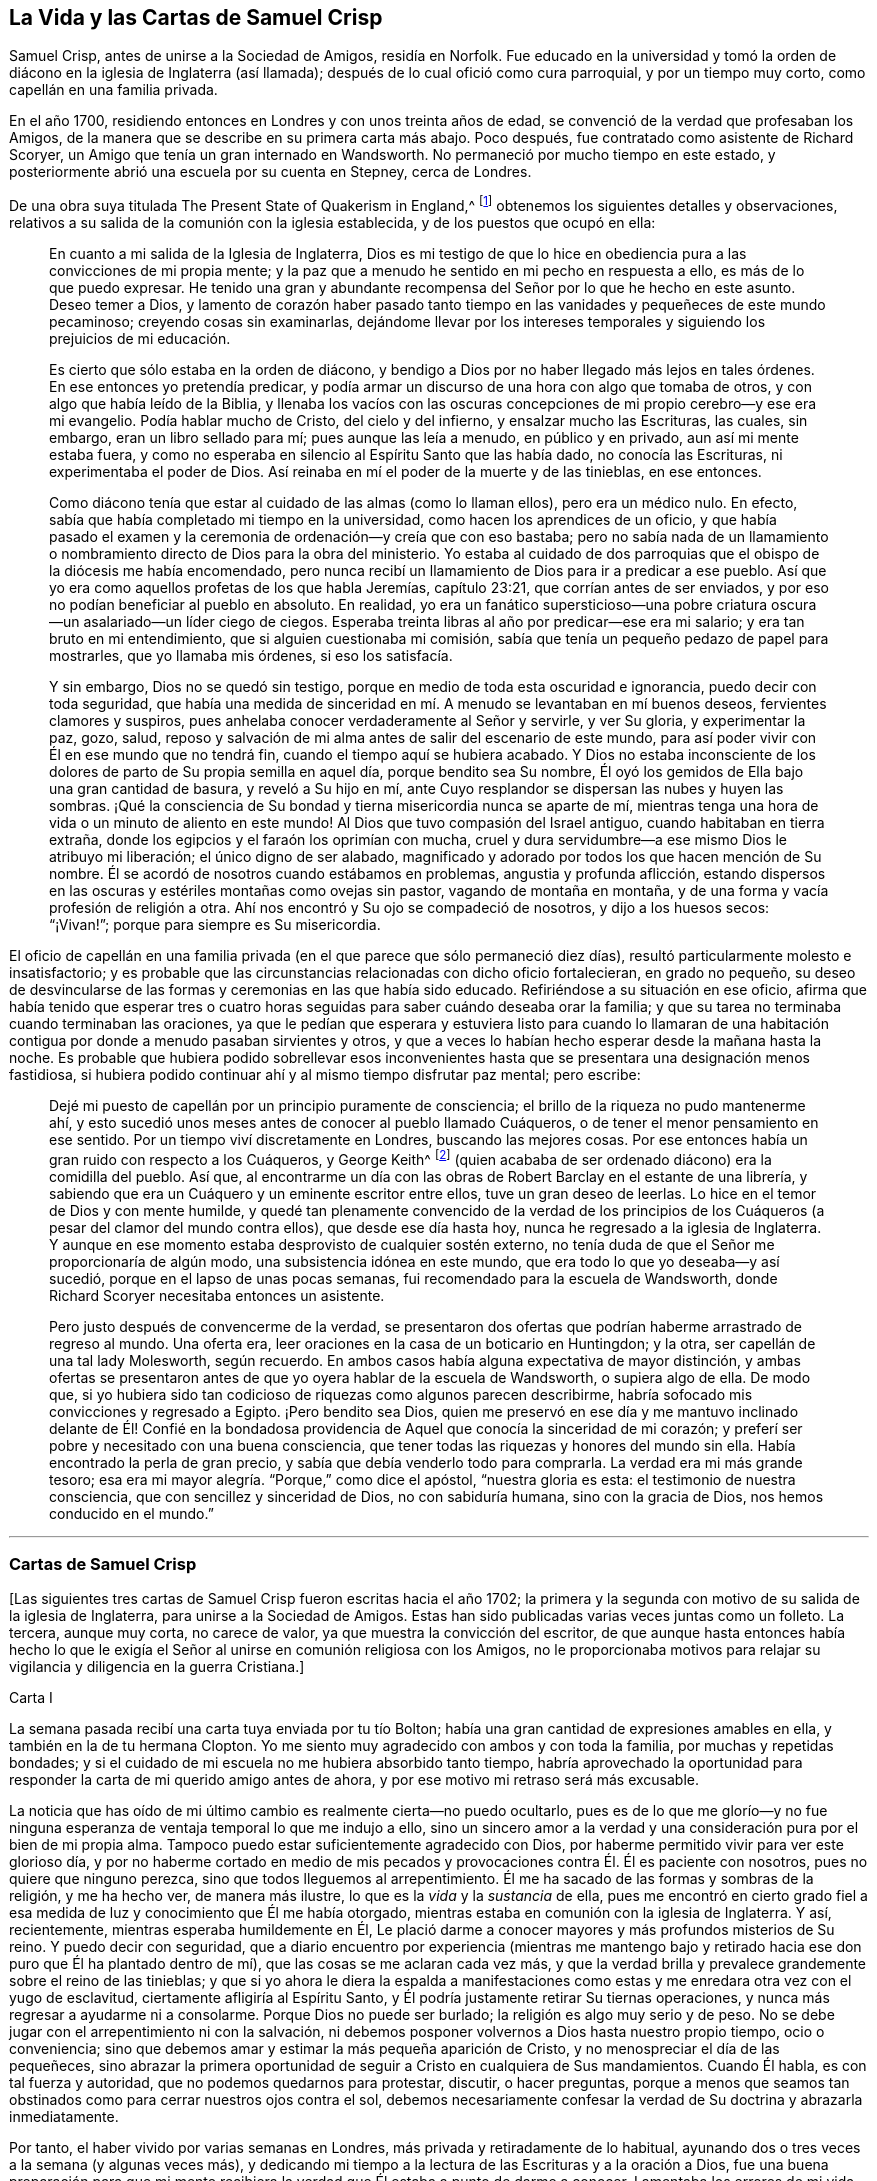 == La Vida y las Cartas de Samuel Crisp

Samuel Crisp, antes de unirse a la Sociedad de Amigos, residía en Norfolk.
Fue educado en la universidad y tomó la orden de
diácono en la iglesia de Inglaterra (así llamada);
después de lo cual ofició como cura parroquial, y por un tiempo muy corto,
como capellán en una familia privada.

En el año 1700, residiendo entonces en Londres y con unos treinta años de edad,
se convenció de la verdad que profesaban los Amigos,
de la manera que se describe en su primera carta más abajo.
Poco después, fue contratado como asistente de Richard Scoryer,
un Amigo que tenía un gran internado en Wandsworth.
No permaneció por mucho tiempo en este estado,
y posteriormente abrió una escuela por su cuenta en Stepney, cerca de Londres.

De una obra suya titulada [.book-title]#The Present State of Quakerism in England#,^
footnote:[El Estado Actual del Cuaquerismo en Inglaterra.]
obtenemos los siguientes detalles y observaciones,
relativos a su salida de la comunión con la iglesia establecida,
y de los puestos que ocupó en ella:

[quote]
____
En cuanto a mi salida de la Iglesia de Inglaterra,
Dios es mi testigo de que lo hice en obediencia pura
a las convicciones de mi propia mente;
y la paz que a menudo he sentido en mi pecho en respuesta a ello,
es más de lo que puedo expresar.
He tenido una gran y abundante recompensa del Señor por lo que he hecho en este asunto.
Deseo temer a Dios,
y lamento de corazón haber pasado tanto tiempo en
las vanidades y pequeñeces de este mundo pecaminoso;
creyendo cosas sin examinarlas,
dejándome llevar por los intereses temporales y siguiendo
los prejuicios de mi educación.

Es cierto que sólo estaba en la orden de diácono,
y bendigo a Dios por no haber llegado más lejos en tales órdenes.
En ese entonces yo pretendía predicar,
y podía armar un discurso de una hora con algo que tomaba de otros,
y con algo que había leído de la Biblia,
y llenaba los vacíos con las oscuras concepciones
de mi propio cerebro--y ese era mi evangelio.
Podía hablar mucho de Cristo, del cielo y del infierno, y ensalzar mucho las Escrituras,
las cuales, sin embargo, eran un libro sellado para mí; pues aunque las leía a menudo,
en público y en privado, aun así mi mente estaba fuera,
y como no esperaba en silencio al Espíritu Santo que las había dado,
no conocía las Escrituras, ni experimentaba el poder de Dios.
Así reinaba en mí el poder de la muerte y de las tinieblas, en ese entonces.

Como diácono tenía que estar al cuidado de las almas (como lo llaman ellos),
pero era un médico nulo.
En efecto, sabía que había completado mi tiempo en la universidad,
como hacen los aprendices de un oficio,
y que había pasado el examen y la ceremonia de ordenación--y creía que con eso bastaba;
pero no sabía nada de un llamamiento o nombramiento
directo de Dios para la obra del ministerio.
Yo estaba al cuidado de dos parroquias que el obispo de la diócesis me había encomendado,
pero nunca recibí un llamamiento de Dios para ir a predicar a ese pueblo.
Así que yo era como aquellos profetas de los que habla Jeremías, capítulo 23:21,
que corrían antes de ser enviados, y por eso no podían beneficiar al pueblo en absoluto.
En realidad,
yo era un fanático supersticioso--una pobre criatura
oscura--un asalariado--un líder ciego de ciegos.
Esperaba treinta libras al año por predicar--ese era mi salario;
y era tan bruto en mi entendimiento, que si alguien cuestionaba mi comisión,
sabía que tenía un pequeño pedazo de papel para mostrarles, que yo llamaba mis órdenes,
si eso los satisfacía.

Y sin embargo, Dios no se quedó sin testigo,
porque en medio de toda esta oscuridad e ignorancia, puedo decir con toda seguridad,
que había una medida de sinceridad en mí. A menudo se levantaban en mí buenos deseos,
fervientes clamores y suspiros, pues anhelaba conocer verdaderamente al Señor y servirle,
y ver Su gloria, y experimentar la paz, gozo, salud,
reposo y salvación de mi alma antes de salir del escenario de este mundo,
para así poder vivir con Él en ese mundo que no tendrá fin,
cuando el tiempo aquí se hubiera acabado.
Y Dios no estaba inconsciente de los dolores de parto de Su propia semilla en aquel día,
porque bendito sea Su nombre,
Él oyó los gemidos de Ella bajo una gran cantidad de basura, y reveló a Su hijo en mí,
ante Cuyo resplandor se dispersan las nubes y huyen las sombras.
¡Qué la consciencia de Su bondad y tierna misericordia nunca se aparte de mí,
mientras tenga una hora de vida o un minuto de aliento en este mundo!
Al Dios que tuvo compasión del Israel antiguo, cuando habitaban en tierra extraña,
donde los egipcios y el faraón los oprimían con mucha,
cruel y dura servidumbre--a ese mismo Dios le atribuyo mi liberación;
el único digno de ser alabado,
magnificado y adorado por todos los que hacen mención de Su nombre.
Él se acordó de nosotros cuando estábamos en problemas, angustia y profunda aflicción,
estando dispersos en las oscuras y estériles montañas como ovejas sin pastor,
vagando de montaña en montaña, y de una forma y vacía profesión de religión a otra.
Ahí nos encontró y Su ojo se compadeció de nosotros, y dijo a los huesos secos:
"`¡Vivan!`"; porque para siempre es Su misericordia.
____

El oficio de capellán en una familia privada (en
el que parece que sólo permaneció diez días),
resultó particularmente molesto e insatisfactorio;
y es probable que las circunstancias relacionadas con dicho oficio fortalecieran,
en grado no pequeño,
su deseo de desvincularse de las formas y ceremonias en las que había sido educado.
Refiriéndose a su situación en ese oficio,
afirma que había tenido que esperar tres o cuatro horas
seguidas para saber cuándo deseaba orar la familia;
y que su tarea no terminaba cuando terminaban las oraciones,
ya que le pedían que esperara y estuviera listo para cuando lo llamaran
de una habitación contigua por donde a menudo pasaban sirvientes y otros,
y que a veces lo habían hecho esperar desde la mañana hasta la noche.
Es probable que hubiera podido sobrellevar esos inconvenientes
hasta que se presentara una designación menos fastidiosa,
si hubiera podido continuar ahí y al mismo tiempo disfrutar paz mental; pero escribe:

[quote]
____
Dejé mi puesto de capellán por un principio puramente de consciencia;
el brillo de la riqueza no pudo mantenerme ahí,
y esto sucedió unos meses antes de conocer al pueblo llamado Cuáqueros,
o de tener el menor pensamiento en ese sentido.
Por un tiempo viví discretamente en Londres, buscando las mejores cosas.
Por ese entonces había un gran ruido con respecto a los Cuáqueros, y George Keith^
footnote:[George Keith era un destacado miembro escocés
de la primitiva Sociedad de Amigos,
que habló y escribió mucho en defensa de los principios y doctrinas de los Cuáqueros,
e incluso sufrió el encarcelamiento por su testimonio de la verdad.
Desgraciadamente, más adelante,
debido a un espíritu inquieto y ambicioso que aspiraba a la preeminencia
en la Sociedad (George Fox había muerto en 1690),
Keith acabó por oponerse abiertamente, primero a individuos específicos, y finalmente,
a toda la Sociedad de Amigos.
Después de intentar primero, establecer su propia sociedad religiosa independiente,
al final se unió a la iglesia de Inglaterra,
fue ordenado sacerdote por el obispo de Londres,
y terminó sus días como perseguidor de la misma sociedad religiosa que antes había defendido.]
(quien acababa de ser ordenado diácono) era la comidilla del pueblo.
Así que,
al encontrarme un día con las obras de Robert Barclay en el estante de una librería,
y sabiendo que era un Cuáquero y un eminente escritor entre ellos,
tuve un gran deseo de leerlas.
Lo hice en el temor de Dios y con mente humilde,
y quedé tan plenamente convencido de la verdad de los principios
de los Cuáqueros (a pesar del clamor del mundo contra ellos),
que desde ese día hasta hoy, nunca he regresado a la iglesia de Inglaterra.
Y aunque en ese momento estaba desprovisto de cualquier sostén externo,
no tenía duda de que el Señor me proporcionaría de algún modo,
una subsistencia idónea en este mundo, que era todo lo que yo deseaba--y así sucedió,
porque en el lapso de unas pocas semanas, fui recomendado para la escuela de Wandsworth,
donde Richard Scoryer necesitaba entonces un asistente.

Pero justo después de convencerme de la verdad,
se presentaron dos ofertas que podrían haberme arrastrado de regreso al mundo.
Una oferta era, leer oraciones en la casa de un boticario en Huntingdon; y la otra,
ser capellán de una tal lady Molesworth, según recuerdo.
En ambos casos había alguna expectativa de mayor distinción,
y ambas ofertas se presentaron antes de que yo oyera hablar de la escuela de Wandsworth,
o supiera algo de ella.
De modo que,
si yo hubiera sido tan codicioso de riquezas como algunos parecen describirme,
habría sofocado mis convicciones y regresado a Egipto.
¡Pero bendito sea Dios,
quien me preservó en ese día y me mantuvo inclinado delante de Él! Confié en
la bondadosa providencia de Aquel que conocía la sinceridad de mi corazón;
y preferí ser pobre y necesitado con una buena consciencia,
que tener todas las riquezas y honores del mundo sin ella.
Había encontrado la perla de gran precio, y sabía que debía venderlo todo para comprarla.
La verdad era mi más grande tesoro;
esa era mi mayor alegría. "`Porque,`" como dice el apóstol, "`nuestra gloria es esta:
el testimonio de nuestra consciencia, que con sencillez y sinceridad de Dios,
no con sabiduría humana, sino con la gracia de Dios, nos hemos conducido en el mundo.`"
____

[.asterism]
'''

[.centered]
=== Cartas de Samuel Crisp

+++[+++Las siguientes tres cartas de Samuel Crisp fueron escritas hacia el año 1702;
la primera y la segunda con motivo de su salida de la iglesia de Inglaterra,
para unirse a la Sociedad de Amigos.
Estas han sido publicadas varias veces juntas como un folleto.
La tercera, aunque muy corta, no carece de valor,
ya que muestra la convicción del escritor,
de que aunque hasta entonces había hecho lo que le exigía
el Señor al unirse en comunión religiosa con los Amigos,
no le proporcionaba motivos para relajar su vigilancia y diligencia en la guerra Cristiana.]

[.embedded-content-document.letter]
--

[.letter-heading]
Carta I

La semana pasada recibí una carta tuya enviada por tu tío Bolton;
había una gran cantidad de expresiones amables en ella,
y también en la de tu hermana Clopton.
Yo me siento muy agradecido con ambos y con toda la familia,
por muchas y repetidas bondades;
y si el cuidado de mi escuela no me hubiera absorbido tanto tiempo,
habría aprovechado la oportunidad para responder
la carta de mi querido amigo antes de ahora,
y por ese motivo mi retraso será más excusable.

La noticia que has oído de mi último cambio es realmente cierta--no puedo ocultarlo,
pues es de lo que me glorío--y no fue ninguna esperanza
de ventaja temporal lo que me indujo a ello,
sino un sincero amor a la verdad y una consideración pura por el bien de mi propia alma.
Tampoco puedo estar suficientemente agradecido con Dios,
por haberme permitido vivir para ver este glorioso día,
y por no haberme cortado en medio de mis pecados
y provocaciones contra Él. Él es paciente con nosotros,
pues no quiere que ninguno perezca, sino que todos lleguemos al arrepentimiento.
Él me ha sacado de las formas y sombras de la religión, y me ha hecho ver,
de manera más ilustre, lo que es la _vida_ y la _sustancia_ de ella,
pues me encontró en cierto grado fiel a esa medida
de luz y conocimiento que Él me había otorgado,
mientras estaba en comunión con la iglesia de Inglaterra.
Y así, recientemente, mientras esperaba humildemente en Él,
Le plació darme a conocer mayores y más profundos misterios de Su reino.
Y puedo decir con seguridad,
que a diario encuentro por experiencia (mientras me mantengo bajo
y retirado hacia ese don puro que Él ha plantado dentro de mí),
que las cosas se me aclaran cada vez más,
y que la verdad brilla y prevalece grandemente sobre el reino de las tinieblas;
y que si yo ahora le diera la espalda a manifestaciones
como estas y me enredara otra vez con el yugo de esclavitud,
ciertamente afligiría al Espíritu Santo,
y Él podría justamente retirar Su tiernas operaciones,
y nunca más regresar a ayudarme ni a consolarme.
Porque Dios no puede ser burlado; la religión es algo muy serio y de peso.
No se debe jugar con el arrepentimiento ni con la salvación,
ni debemos posponer volvernos a Dios hasta nuestro propio tiempo, ocio o conveniencia;
sino que debemos amar y estimar la más pequeña aparición de Cristo,
y no menospreciar el día de las pequeñeces,
sino abrazar la primera oportunidad de seguir a Cristo en cualquiera de Sus mandamientos.
Cuando Él habla, es con tal fuerza y autoridad, que no podemos quedarnos para protestar,
discutir, o hacer preguntas,
porque a menos que seamos tan obstinados como para cerrar nuestros ojos contra el sol,
debemos necesariamente confesar la verdad de Su doctrina y abrazarla inmediatamente.

Por tanto, el haber vivido por varias semanas en Londres,
más privada y retiradamente de lo habitual,
ayunando dos o tres veces a la semana (y algunas veces más),
y dedicando mi tiempo a la lectura de las Escrituras y a la oración a Dios,
fue una buena preparación para que mi mente recibiera
la verdad que Él estaba a punto de darme a conocer.
Lamentaba los errores de mi vida pasada,
y deseaba alcanzar un más excelente grado de santidad
que el que había encontrado en la iglesia de Inglaterra.
En ese retiro religioso, Dios vio las respiraciones de mi alma,
cuán sincero era y cuán rendido estaba a Él cuando
estaba sólo. Yo necesitaba que Él me hiciera libre,
y que le hablara paz y consuelo a mi alma que estaba
afligida y cansada por la carga de mi pecado.
Porque aunque yo me había conformado estrictamente
a las órdenes y ceremonias de la iglesia de Inglaterra,
y me había guardado de caer en pecados grandes o
escandalosos (el temor del Todopoderoso me preservaba),
no tenía ese reposo y satisfacción en mí mismo que tanto deseaba y anhelaba.
Descubrí, tras examinar mi estado y mi condición ante Dios,
que las cosas no estaban bien conmigo.

Yo sabía que tener una conducta sobria y convincente
ante los ojos del mundo era un logro fácil.
Un buen temperamento natural, más la ventaja de una amplia educación,
dotarán a un hombre rápidamente de las habilidades para eso,
de modo que puede llegar a ser considerado santo y muy espiritual,
cuando tal vez todavía esté en cadenas de oscuridad,
en hiel de amargura y en la atadura misma de la iniquidad.
Si ese tipo de justicia hubiera servido, quizás,
yo mismo habría podido quedar tan bien de ese modo como cualquier otro; ¡pero ay!,
rápidamente vi el vacío y la insatisfacción de esas cosas.
En realidad, es una cubierta que no nos protegerá, ni nos esconderá,
de la ira del Todopoderoso cuando venga a juzgarnos.
No es el temperamento natural de un hombre, ni su educación,
lo que lo hace un buen Cristiano; esa no es la justicia que el evangelio requiere,
ni es la "`verdad en lo íntimo`"^
footnote:[Salmo 51:6]
que Dios exige.
El corazón y los afectos deben ser limpiados y purificados
antes de que podamos ser aceptables para Dios;
por lo tanto,
para mí era muerte pensar en descansar en una apariencia formal de santidad,
en la que vi (para mi tristeza) que una gran cantidad de personas se habían envuelto,
y que estaban durmiendo segura y tranquilamente, soñando con la felicidad del paraíso,
como si el cielo ya fuera de ellos y no necesitaran preocuparse más por
la religión. No podía albergar una opinión tan peligrosa como esta,
porque entonces sería tentado a descansar en el camino,
mientras todavía viajaba hacia la Tierra Prometida.

Mientras viví en comunión con la iglesia nacional,
creo que hice un pequeño progreso en la vida santa,
y que mediante la ayuda de Dios debilité a algunos de mis enemigos espirituales.
Le doy gracias a Dios, y en verdad puedo decir, que mientras usé las oraciones de ellos,
lo hice con celo y sinceridad, en Su temor y pavor; pero aun así,
no cesaba de suplicarle fervientemente en privado que me mostrara algo más excelente,
que yo pudiera obtener una victoria completa sobre todos mis deseos y pasiones,
y pudiera perfeccionar la justicia delante de Él. Porque yo veía que una
gran cantidad de pecados y debilidades me acompañaban diariamente,
y aunque con frecuencia hacía propósitos de abandonar esos pecados,
las tentaciones eran demasiado fuertes para mí;
de modo que a menudo tenía razones para quejarme
con el apóstol en la amargura de mi alma:
"`¡Miserable de mí! ¿Quién me librará de este cuerpo de muerte?`"^
footnote:[Romanos 7:24]
¿Quién me hará libre y me dará fuerza para triunfar sobre el pecado, el mundo y el diablo?
--¿para complacer a mi Dios en todo, y para que no haya el menor pensamiento,
palabra o movimiento, gesto o acción,
sino lo que es exactamente conforme a Su santísima voluntad,
como si Lo viera de pie delante de mí,
y como si fuera a ser juzgado por Él en el próximo
minuto por el pensamiento de mi corazón? ¡Oh,
divina vida! ¡Oh,
seráfica alma! ¡Ojalá yo pudiera permanecer siempre aquí! Porque aquí no hay reprensiones,
ni dolor, ni arrepentimiento;
pues a la derecha de Dios hay perfecta paz y un río inefable de gozo.
¡Ojalá pudiéramos imitar la vida de Jesús,
y ser completamente preparados para toda buena palabra y obra!
Esta era la frecuente respiración de mi alma a Dios cuando estaba en el campo,
pero más especialmente,
después de haber dejado mi nuevo cargo de capellán
y tomado un alojamiento privado en Londres.
En ese retiro (espero poder decirlo sin jactancia), fui muy devoto y religioso,
y encontré en él gran consuelo y refrigerio del Señor,
quien me dejó ver la belleza de la santidad.
En efecto, la dulzura que se levanta de una vida humillada y llevada a la muerte,
en ese momento fue muy placentera a mi paladar,
y me regocijé en ella más que en todos los deleites y placeres del mundo.

Y entonces,
le plació a Dios mostrarme que si yo en verdad quería vivir
una vida tan estricta y santa como la que adorna el evangelio,
debía dejar la comunión con la iglesia de Inglaterra;
pero yo no sabía aún qué camino coger,
ni a cuál cuerpo de hombres debía unirme que fueran
más ortodoxos y más fieles en sus vidas.
En cuanto a los llamados Cuáqueros,
yo era tan ajeno a ellos que nunca había leído ni uno de sus libros,
ni recuerdo haber conversado con ningún hombre de esa sociedad en toda mi vida.
Creo que había uno en Foxly mientras yo era cura parroquial, pero nunca vi al hombre,
aunque fui varias veces a su casa con el propósito de hablar
con él y sacarlo de su locura y salvaje fanatismo,
como yo entonces ignorantemente pensaba que era.
En cuanto a las creencias y prácticas de los Cuáqueros,
yo sabía que en todas partes se hablaba contra ellas;
porque aquel que quería parecer más inteligente e ingenioso que el resto,
los escogía como objeto de sus bromas y burlas profanas.
De esta manera se divierten los hombres y entretienen a su compañía,
porque un Cuáquero no es sino otro nombre para '`tonto o loco,`' y escasamente
se menciona alguna vez sino con menosprecio y desdén. En cuanto a la burla,
confieso que nunca fui muy amigo de ella; sin embargo, pensaba,
que si todo lo que se les imputaba a los Cuáqueros era cierto,
eran de las peores personas que alguna vez habían aparecido en el mundo,
y me preguntaba cómo podían llamarse a sí mismos cristianos,
pues me habían dicho que ellos negaban los artículos fundamentales de la fe santa,
por la que yo siempre había tenido la más alta veneración y estima.
Y además, yo siempre había vivido a una gran distancia de ese pueblo,
y era muy celoso en la adoración de la iglesia de Inglaterra,
y en toda ocasión hablaba muy honorablemente de ella, e incluso,
estaba contento de sufrir unas pocas inconveniencias por ese motivo.

Un día,
mientras vivía en Londres en la forma retirada y privada de la que acabo de hablar,
caminando muy humildemente ante los ojos de Dios,
y teniendo la oportunidad de reflexionar sobre mi vida pasada,
tuve la oportunidad de entrar en un librería,
y casualmente le eché un vistazo a las obras de Robert Barclay.
Como había oído en el campo que él era un hombre de gran importancia entre los Cuáqueros,
tuve la intención de ver cuáles eran sus principios, y qué defensa podían hacer de ellos;
porque yo realmente pensaba, que este pueblo no podía ser tan tonto y ridículo,
ni sostener opiniones tan horribles, como el autor de [.book-title]#The Snake#`"^
footnote:[Este libro,
"`The Snake in the Grass`" (La Serpiente en la Hierba)
fue publicado anónimamente en el año 1696.
El autor fue empleado por algunos miembros del clero,
para hacer que los Amigos y sus principios fueran odiosos para el mundo.
Sus tergiversaciones fueron refutadas y sus astutos artificios puestos de manifiesto,
por Joseph Wyeth y George Whitehead en un libro titulado [.book-title]#A Switch for the Snake.#
(Un Golpe para la Serpiente)]
y algunos otros nos querían hacer creer.
Me llevé a Barclay conmigo a casa, y lo leí por completo en una semana,
excepto un pequeño tratado al final, que omití al considerarlo muy filosófico.

No obstante,
pronto leí lo suficiente como para convencerme de
mi propia ceguera e ignorancia en las cosas de Dios.
Pues al leerlo, descubrí que una luz irrumpía en mi mente,
y me refrescaba y consolaba poderosamente en aquel estado pobre,
bajo y humilde en el que estaba entonces; porque yo, en verdad estaba entonces,
y había estado durante un tiempo considerable, muy hambriento y sediento de justicia,
y por tanto, recibí la verdad con toda solicitud.
Fue como un bálsamo para mi alma,
y como lluvias para la tierra sedienta y reseca por el calor
y la sequía. Este autor expone las cosas tal claramente,
y las prueba con tal ingenio y destreza de conocimiento,
y me abrió las Escrituras con tal claridad, que sin pararme a criticar, disputar,
levantar argumentos u objeciones,
o consultar con '`sangre y carne,`' me rendí en seguida a Dios;
y llorando de gozo porque había encontrado un tesoro tan grande,
le agradecí muchas veces con lágrimas en los ojos
por tan bondadosa visitación de Su amor,
y que se hubiera complacido misericordiosamente a
mirar hacia mí cuando mi alma clamaba por Él. Y así,
aunque antes había tenido grandes dudas y aflicción
de mente al no saber qué camino tomar,
ahora encontraba que el sol irrumpía tan poderosamente sobre mí,
que las nubes estaban siendo dispersadas.
Ahora estaba completamente convencido en mi propia mente,
del camino que debía seguir y a qué pueblo me debía unir.

Así que dejé inmediatamente la comunión con la iglesia de Inglaterra,
y fui a la reunión en Gracechurch-street.
Después de leer a Barclay, leí algunos otros libros de ese tipo,
entre los cuales estaba una excelente pieza, aunque en un pequeño volumen,
llamada [.book-title]#No Cross, No Crown#.^
footnote:["`No Cruz, No Corona,`" por William Penn].
Continué leyendo
y frecuentando reuniones por varias semanas seguidas,
pero no dejé que nadie supiera lo que estaba haciendo.
George Whitehead fue el primer hombre con el que conversé; y eso,
varias semanas después de haber comenzado a leer
a Barclay y de asistir a los reuniones de los Amigos.
Por él llegué a conocerlos mejor, y cuanto más avanzaba,
más me gustaba la sencillez de ellos, y la decencia y simplicidad de sus conductas.
No usan las ceremonias y saludos de la iglesia de Inglaterra,
pero se dan la mano libremente,
y conversan como hermanos y hermanas que han brotado de la misma Simiente real,
y han sido hechos reyes y sacerdotes para Dios.
¡Oh, el amor,
la dulzura y el tierno afecto que he visto entre este pueblo! "`En esto,`" dice Cristo,
"`conocerán todos que sois mis discípulos, si tuviereis amor los unos con los otros.`"^
footnote:[Juan 13:35]
"`Vestíos, pues,`" dice el apóstol, "`como escogidos de Dios, santos y amados,
de entrañable misericordia, de benignidad, de humildad, de mansedumbre, de paciencia.`"^
footnote:[Colosenses 3:12]

Y así, mi querido amigo, te he dado cuenta de mis procedimientos en este asunto.
En cuanto a mi estado físico, si deseas saber cuál es,
puedo informarte que mi salud está tan bien como siempre,
y bendigo a Dios porque tengo suficiente comida y vestido para mí,
de manera que no carezco de ninguna cosa externa.
En realidad, tengo las necesidades y las comodidades de la vida,
así que no nos agobiemos con el cuidado de la vanidades y trivialidades de ella.
Poseamos nuestros vasos en santificación y honor;
y así como llevamos nuestras mentes a una perfecta sujeción a toda la voluntad de Dios,
llevemos nuestros cuerpos en la forma de vida más simple y natural.
Contentémonos con el menor número de cosas,
y no busquemos gratificar nuestros apetitos carnales,
ni seguir las costumbres e indulgencias de los hombres; busquemos más bien,
cómo gobernar nuestros intereses y placeres terrenales
de tal manera que podamos llevar mayor gloria a Dios,
mayor salud y paz a nuestras propias almas, y hacer el mayor servicio a la Verdad.
Y si este es nuestro objetivo, entonces,
ciertamente nos bastará una muy pequeña porción de las cosas de este mundo.
Viendo que somos Cristianos, debemos, por tanto,
perseguir con ahínco aquellas cosas que nos acercan a Dios.
Porque todo lo que es más que una necesidad, parece ser una carga para el alma,
cuyo deseo es respirar en una vasija pura,
para así tener un sentido vivo y saborear todas las bendiciones,
tanto del mundo superior como del inferior.

Tú sabes, mi querido amigo, que la religión es algo muy serio.
El arrepentimiento es una gran obra,
y una preciosa alma inmortal es de más valor que diez mil mundos que perecen,
con toda la pompa y gloria de ellos.
Por tanto, tengamos valor y seamos valientes por la verdad en la tierra.
No nos contentemos con un nombre y una profesión de la piedad,
sino vengamos a la vida y al poder de esta,
sin renunciar nunca a nuestra esperanza de obtener la victoria.
Nosotros tenemos un poco de fuerza de Dios; seamos fieles a Él y Él nos dará más fuerza,
para que así veamos al enemigo de nuestra paz caer delante de nosotros,
y nada sea imposible para nosotros.
Digo, amigo mío, seamos fieles a esa medida de luz y conocimiento que Dios nos ha dado,
para ser beneficiados y edificados por ella en la vida espiritual.
Y en la medida que Dios vea que somos diligentes
y fieles para obrar con la fuerza que hemos recibido,
Él nos iluminará más y más,
y veremos el fin de esas formas y sombras de religión en las que vivíamos antes.
Pero si Él ve que buscamos descansar en esas sombras,
o que nos volvemos fríos e indiferentes en la búsqueda de santidad,
corriendo hacia conceptos y especulaciones,
y que tenemos más disposición a disputar y a tener la apariencia de aprendizaje y sutileza,
que a llevar un vida santa y devota,
entonces es justo que Dios nos deje en un estado carnal y contaminado.
De esta manera continuaremos sólo en el atrio exterior,
donde podemos complacernos contemplando la belleza
y los ornamentos de un santuario mundano,
y nunca experimentaremos la eliminación del velo,
ni el ser llevados por la sangre de Jesús al lugar santísimo,
el único lugar donde hay verdadera paz con Dios y reposo para el alma cansada.
Podría decir mucho sobre este tema, si el tiempo o la libertad me lo permitieran.

En cuanto a una respuesta más detallada a tu carta, no tengo tiempo ahora para darla,
pero deseo que por el momento esta respuesta general sea suficiente.
Y si consideras las cosas en su naturaleza pura,
y no permites que el prejuicio de la educación te influya,
sino que en temor y humildad escudriñas la verdad por ti mismo,
encontrarás que no hay necesidad de otra respuesta para tu carta que la que ya he dado.
Porque al esperar en Dios y buscarlo diligentemente,
encontrarás una respuesta en tu propio corazón; y esta será más completa,
clara y satisfactoria que la que yo, o cualquier otro hombre viviente,
pueda intentar darte.
Pues verdaderamente deseo que tú,
junto con todos los de corazón sincero en la iglesia de Inglaterra,
lleguen a experimentar el omnipotente poder de Dios que los salva y redime de todo yugo;
y puedan claramente ver "`el fin de aquello que había de ser abolido,`"^
footnote:[2 Corintios 3:13]
y llegar al deleite de las cosas espirituales y celestiales.
En verdad, Dios sabe que esta es la oración diaria y profundo anhelo de mi alma.

Hasta que pueda entrar más en los detalles, si te place,
puedes comunicar esto a los demás y hacerles saber que estoy bien,
y agradéceles sus amables cartas.
Recordemos orar unos por otros con todo fervor,
para que podamos mantenernos perfectos en toda la voluntad de Dios.
Mi alma dice, Amén.

[.signed-section-closing]
Tu más afectuoso amigo y siervo en Jesús,

[.signed-section-signature]
Samuel Crisp.

--

[.embedded-content-document.letter]
--

[.letter-heading]
Carta II

[.salutation]
Mi querido amigo,

Recientemente recibí tu carta amable y fraternal, por la que te devuelvo mucha gratitud.
Ahora estoy en comunión con el pueblo llamado Cuáqueros,
y tengo motivos para bendecir a Dios por este feliz cambio en mi vida.
Por misericordia, he sido sacado de la sombra de la religión,
y me estoy esforzando por conocer el poder, la vida y la virtud vivificantes de esta,
a fin de ser un Cristiano de verdad y no sólo de nombre
y profesión. Por mucho tiempo hablé y discutí sobre santidad,
y sin embargo, no entendía lo que era caminar con Dios, vivir y habitar en Él. De hecho,
tal vez algunos piensen que tuve la apariencia de piedad cuando estaba con ustedes;
¡pero ay!--estaba profundamente consciente de mis propias faltas y errores, y resolví,
con la ayuda de Dios,
buscar algo más noble y excelente que lo que había descubierto en ese estado.
Y bendito sea Su nombre para siempre, Dios ha respondido al clamor de mi alma,
y me ha permitido ver a un pueblo que es odiado y despreciado por el mundo,
pero amado para Él; pues Él les ha revelado los misterios del reino.
Los ha llevado sobre alas de águilas y cuidado como a la niña de Sus ojos.

En cuanto a mí, hasta ahora sólo he estado en el atrio exterior,
y muy lejos de esa verdad y justicia que es enseñada y practicada entre este pueblo;
porque ellos han entrado al lugar santísimo.
En efecto, han entrado en una comunión cercana con Dios,
y contemplan los querubines de gloria que cubren el propiciatorio,
y son alimentados con el verdadero maná. Estos misterios son revelados al manso y humilde,
pero los altivos, insolentes y profanos no pueden acercarse a ellos,
ni gustar su dulzura o consuelo.
El tipo de gente formal y tradicional del mundo puede hablar de estas cosas,
según las han oído de otros,
y en sus momentos sobrios pueden tener algunos tenues vislumbres de ellas;
pero están tan lejos de poseer el disfrute real e interior de ellas,
como de realizar las mayores imposibilidades.
En realidad, todo el ingenio, sutileza y conocimiento de estas personas,
no pueden llegar lo suficientemente alto como para tocar la Palabra de vida;
porque Esta sólo la conocen aquellas que están contentas
de abandonarlo todo y convertirse en tontas por Cristo.
Sí,
sólo estas personas están en buena disposición de recibir
y cooperar con las influencias del Espíritu Santo,
tras haber visto el vacío y la vanidad de todas esas
cosas que son tan admiradas por el mundo.
Las escuelas y universidades, los sabios doctores y grandes rabinos,
no me han servido de nada,
porque se han apartado del Espíritu de Dios y adentrado en sus propios conceptos y especulaciones,
pensando que con ello podían buscar a Dios y comprender la verdad.
¡Ay! --los misterios del reino están fuera del alcance de sus mentes carnales;
se cansan en vano, porque el ojo de buitre no puede penetrar en esos secretos.
Todos los grandes críticos, eruditos y filósofos del mundo son tontos en estas cosas.
Se cansan tratando de descubrir las cosas profundas de nuestro Dios,
estudiando y devanándose los sesos,
dando vueltas y tumbos de un lado a otro como un toro salvaje en una red,
que no sabe cómo desenredarse a sí mismo--que cuanto más lucha,
más se cansa y más fuertemente se ata.
Así también, cuanto más leen estos vanos habladores, cuanto más escriben,
cuanto más cavilan y disputan, más lejos están de Dios,
más manifiestan su odio y enemistad al Espíritu de Cristo y a la simplicidad del evangelio.

Durante mucho tiempo he estado cansado de la insensatez e impertinencia de estos hombres,
y principalmente de los célebres "`padres de la iglesia,`" como los llaman ellos.
Los concilios y sínodos de antaño,
ahora tienen muy poca importancia para mí. No me avergüenza
sentarme bajo las enseñanzas de mujeres y mecánicos,
sin importar lo que parezcan a los ojos del mundo; porque ciertamente,
ellos me enseñan ahora más Cristianismo,
y me instruyen más perfectamente en la vida divina,
que todos los estudiados y elaborados sermones y
discursos que alguna vez oí en las universidades,
o he oído desde entonces.
Las palabras de ellos son poderosas; en efecto,
ellos son poderosamente asistidos por el Espíritu de Dios,
y hablan con majestad y autoridad, y hay una belleza nativa,
claridad y solidez de expresión que brilla a través de sus discursos,
que es suficiente para responder a esa calumnia infundada, a saber,
que la predicación de los Cuáqueros es tontería, y que nadie puede entenderlos.
Esto a menudo ha sido refutado por muchos testimonios vivos que he oído,
de modo que los considero las mejores mentes y la gente más sagaz en el mundo;
porque ellos emplean sus habilidades y conocimientos en el temor de Dios,
para Su gloria y servicio, y para promover el verdadero interés de la humanidad.

En cuanto a las pequeñas y comunes bromas,
los comentarios chistosos, y la vana ostentación de la época,
que sé que el mundo estima (y nada lo complacerá sino lo que abunda en tales tonterías),
digo, si los Cuáqueros son deficientes en algo de esto, no es por falta de habilidades,
o porque tengan menos ingenio que otros hombres,
sino porque tienen más prudencia y sabiduría para gobernarlo.
Esa es la razón por la que ellos evitan esas vanidades infantiles,
que son tan libremente usadas y consentidas por otros,
para la gran deshonra de Dios y de la religión Cristiana.
Por tanto,
debido a que ellos no buscan complacer a los hombres de esta época liviana y desvergonzada,
ni hacer que la gente se ría y se alegre,
ni tampoco entretener a esa mente carnal y superficial con historias agradables,
conceptos finos y expresiones ingeniosas de las cosas naturales,
es que han sido vergonzosamente tergiversados por el mundo como las personas más ignorantes,
ciegas y tontas que alguna vez hayan hecho alguna profesión religiosa.

Sin embargo, este es el pueblo al que ahora me he unido en sincero amor a la verdad;
y Dios sabe,
que me glorío más en esta comunión y conocimiento de estos corderos de Cristo,
que si estuviera relacionado con los más grandes reyes,
señores y potentados de la tierra.
Mi espíritu se ha refrescado muchas veces con los de ellos,
cuando nos hemos reunido a esperar en Dios;
y mi alma anhela y suspira ser llenada aún más de esos consuelos divinos.
Él siempre está dispuesto a derramar bendiciones sobre nosotros,
si nos preparamos para recibirlas,
y si dejamos los vanos pensamientos que nublan y oscurecen la mente,
y estorban así las influencias e iluminaciones beneficiosas del cielo.
Y ya que le ha placido a Dios visitarme últimamente,
y darme a conocer excelentes cosas en la justicia,
sólo Él debe recibir la alabanza y la gloria de todo;
y ahora me rindo voluntariamente a la guía del bendito Espíritu.

Y ahora,
¡qué prospere la verdad! ¡Qué corra y sea glorificada
en la tierra! ¡Qué brille con todo su esplendor,
para el terror y confusión de todos sus enemigos,
y para reanimación de las almas de los hambrientos
y sedientos que están a punto de desfallecer,
esperando y deseando la consolación de Israel,
hasta que llegue de la presencia del Señor el tiempo de refrigerio!
Ciertamente, Él abrirá una fuente para Judá y Jerusalén,
y correrán ríos en los lugares secos, y ahí hablará paz a Su pueblo.
Y después de que se hayan sentado en el polvo por un rato en silencio,
permitiendo pacientemente que Su vara castigadora de amor trate con ellos,
Él consolará a la hija de Sion y dirá: "`¡Levántate, afligida,
y no llores ni te lamentes más, sino vístete con tus hermosos vestidos, oh,
Jerusalén! ¡Levanta tu cabeza, descubre tu rostro y ciñe tus lomos con fuerza;
mira el amanecer y cómo se esparce la mañana sobre las montañas;
porque ya han pasado las dolorosas noches de aflicción,
las nubes se han dispersado y se han ido,
el sol ha salido en su resplandor y ahora el gozo y la paz serán multiplicadas!
'`Con un poco de ira escondí Mi rostro de ti por un momento;
pero con misericordia eterna tendré compasión de ti, dice Jehová tu Redentor.`'`"

Oh, esperemos entonces con humildad de alma y ternura de corazón delante del Señor,
que podamos experimentar este gran cambio y salvación obrados en nosotros y para nosotros,
para que la Escritura no sea más un libro sellado para nosotros,
sino que podamos _sentir_ que la preciosa verdad en ella registrada se cumple en nosotros.
Entonces, nunca nos cansaremos de orar y leer las Sagradas Escrituras;
nunca tendremos miedo o estaremos renuentes a entrar en la presencia de Dios;
porque Su amor y la dulzura de Su ungüento nos atraerá
y seducirá para que moremos siempre bajo Su dosel,
y podamos sentir el fluir de la vida y del poder de Aquel que es
el océano que suple todas las necesidades de los hijos de los hombres.
Y, ¿cómo llegaremos a probar ese banquete celestial que Él ha preparado para nosotros,
el que podemos comer y beber en Su mesa, y nuestras almas deleitarse en la grosura--digo,
cómo llegaremos a esto, sino mediante una vida estricta y entregada a la cruz?
Ciertamente, cuánto más nos retiremos de los goces mundanos,
y nos vaciemos de las comodidades terrenales y falsos deleites,
más aptos seremos para recibir lo espiritual y celestial;
y no sólo para recibirlo y regocijarnos en ello por un tiempo,
sino para vivir y morar allí para siempre.
Porque esta es la vida de Jesús,
y en ella reina el reino de Dios en el corazón y en el alma,
mediante la cual '`somos transformados de gloria en gloria,
como por el Espíritu del Señor.`'

Y ahora les quiero preguntar a todos los sabios y prudentes, a todos los ricos,
a todos los hombres nobles y eruditos del mundo, ¿qué piensan de estas cosas?
¿Pueden aprenderse estas cosas en sus cortes y palacios?
¿Pueden proveernos de un sistema de divinidad como este,
los grandes académicos y las grandes universidades en la Cristiandad?
No; ellos lo odian y lo desprecian; y en lugar de una respuesta sobria a mi pregunta,
me devuelven burla y menosprecio.
"`Esto es balbuceo,`" dicen,
"`un sueño inútil y un engaño forjado en su propio cerebro;`" y muchos
más términos injuriosos les han dado a indagaciones como estas.
A veces, tal vez, suavicen sus expresiones con una demostración hipócrita,
pretendiendo compadecerse de mí y llamándolo un infeliz
efecto de la melancolía y del excesivo alejamiento del mundo.
Otros piensan que esto es demasiada condescendencia,
y que yo debería agradecerles que le den un calificativo tan suave;
porque en otros momentos tratan con más dureza, y confiadamente dicen que es locura,
engaño, brujería y fanatismo diabólico.
Pero estoy contento de estar bajo todas esas odiosas afirmaciones del mundo,
sabiendo muy bien, que hombres mejores que yo han sufrido lo mismo antes que yo,
y lo sufren en este tiempo.
En cuanto a mis enemigos, puedo decir en verdad,
que le agradezco a Dios poder compadecerme de ellos y orar por ellos; no me hacen daño,
sino a sí mismos.

Y ahora mi querido amigo, antes de terminar,
permíteme hablar un poco de tus circunstancias actuales; porque como Dios sabe,
mi corazón se conmueve por ti en el tierno amor de
Jesús. Supongo que ahora estás donde te dejé,
con lord Richardson (así llamado),
en calidad de capellán--un oficio del que yo mismo he tenido
un poco de experiencia desde la última vez que te vi,
pero me cansé tan rápido de ese yugo servil,
y me sentía tan indigno de esa santa función que llevaba,
que renuncié a los diez días de mi nuevo privilegio,
y lo dejé sintiéndome más libre que cuando lo había emprendido.
Qué paz o satisfacción puedes tener en esa clase de empleo, no lo sé; por mi parte,
no pude encontrar ninguna.
Mi alma se afligía y cargaba cada día, viendo y oyendo sus malas obras,
y contemplando sus vanidades y excesos.
En efecto, eso era como una espada para mi alma y para mi espíritu,
que me hería muy profundamente; y solemnemente confieso,
que prefiero pedir mi pan de puerta en puerta,
que vivir en semejante esclavitud otra vez,
donde estoy obligado a realizar ciertas ceremonias y formalidades,
halagar a los hombres en sus pecados, proclamar "`paz, paz`"^
footnote:[Jeremías 6:14, 8:11; Ezequiel 13:10, 16]
y "`coser almohadillas para todas las manos`"^
footnote:[Ezequiel 13:18 RVG, RV1602 Purificada]
de personas delicadas, que no soportan el menor freno o un ceño fruncido,
y en su lugar esperan que el sacerdote mercenario les ría o sonría en sus caras siempre,
incluso cuando él claramente ve que van para el infierno y la destrucción. Con todo,
debo decirte que la familia en la que yo estaba,
era considerada una de las más sobrias y estables, en lo que se refiere al mundo actual.
Debo decir también, que no los dejé porque percibiera que fueran dados a la bebida,
al juego o a maldecir; porque en cuanto a todas esas prácticas sucias y escandalosas,
hasta donde pude ver, eran irreprochables.
Sin embargo, vi que sus corazones no eran rectos,
porque eran amantes de los placeres más que de Dios; y tú sabes que él o ellos,
sean grandes o pequeños, si viven en los placeres,
se engordan y se despreocupan de Cristo; tales personas '`viviendo están muertas.`'^
footnote:[1 Timoteo 5:6]
Digo, cualquiera que sea su fe, o sus principios, o sus profesiones,
con respecto a la verdadera religión están muertos.

No diré nada más, sino que me apresuraré a terminar.
Si deseas un relato detallado de mi convencimiento,
puedes verlo en una carta que le escribí recientemente a Richard Lake, hijo,
en la que le hice un relato justo y verdadero de mi proceder en ese asunto,
los pasos que di, y cómo me ayudó Dios misericordiosamente,
tras haber levantado en mí sinceros deseos e inquietudes en pos de la verdad y la santidad.
Querido amigo, no tengo más por el momento,
sino hacerte saber que oro de todo corazón por ti,
pidiendo que puedas considerar estas cosas sin prejuicios,
y que no permitas que ninguna de las tentaciones
y atracciones del mundo aparten tu mente de Dios,
y te estorben en tu búsqueda de la santidad.
El que ama a padre o madre, hermano o hermana, o cualquier tesoro de este mundo,
más que a Cristo,
no es digno de Él. Pero si tú entras en comunión
con Cristo y sigues la guía de Su luz y Espíritu,
¡oh, el bendito y feliz descanso que encontrarás para tu alma! ¡Oh,
los ríos de agua viva que brotarán en ti, de los que podrás beber gratuitamente,
y alabar a Dios por todas Sus misericordias y beneficios!
En efecto, que puedas a llegar a tales goces y refrigerios espirituales como estos,
es el sincero deseo de tu cordial y afectuoso amigo,

[.signed-section-signature]
Samuel Crisp.

--

[.embedded-content-document.letter]
--

[.letter-heading]
Carta III

[.signed-section-context-open]
Leeds, 6 del mes Siete, 1702

[.salutation]
Amado amigo,

Te hago saber que el pasado cuarto-día se cumplió
una semana desde que llegué bien al final de mi viaje.
Pero aunque mi cuerpo ahora descansa en cuanto a lo externo,
todavía siento la necesidad de continuar mi viaje
interno y espiritual hacia la nueva Jerusalén,
la Canaán celestial, donde mi alma puede ser saciada con la eterna e inmutable felicidad.
Debo seguir vigilando,
para que el enemigo de mi alma no tome ventaja contra mí en ningún momento.
Debo seguir en guardia, continuar en la guerra del Cordero,
y diligentemente perseguir las cosas que hagan firme mi llamamiento y elección.
Creo que este es el estado de todo Cristiano mientras more en este mundo.
El reposo y la paz perfectos y completos sólo pueden esperarse
cuando hayamos dejado estos cuerpos mortales y frágiles,
y entremos en las mansiones de gloria que Cristo, nuestra Cabeza,
ha preparado para nosotros.
Pero si queremos reinar con Él en otro mundo, debemos sufrir con Él en este.
Si queremos usar la corona, primero debemos llevar la cruz.
Si queremos ser vencedores, debemos pelear.
Si queremos ganar el premio, no debemos ser perezosos e indiferentes,
sino emplear toda nuestra fuerza en la carrera cristiana.
En resumen, si queremos ser perfectos, debemos venderlo todo,
separarnos de todos nuestros amantes,
y sacrificar todos los placeres más cercanos y queridos que tenemos en este mundo.
Esto es negar el yo; en efecto, esto es hacer morir lo terrenal;
y este es ese arrepentimiento para vida, de que no hay que arrepentirse.
Mis saludos para tu tío y para tus Amigos.

[.signed-section-closing]
Tu cordial y afectuoso amigo,

[.signed-section-signature]
Samuel Crisp.

--

[.centered]
=== Extractos de la Vindicación del Pueblo Llamado Cuáqueros

[.centered]
de Samuel Crisp.

+++[+++El primero de los dos fragmentos que se presentan a continuación,
está sacado del Prefacio de [.book-title]#La Vindicación# de Samuel Crisp,
y el segundo está tomado del propio tratado.
Se cree que el consejo de peso, la doctrina sana,
e instructivas observaciones que contienen estos fragmentos,
se recomendarán a sí mismas a la cordial aceptación de cualquier lector serio.]

[.centered]
==== Una Alegato a Favor de la Verdad, y una Ferviente Exhortación a ser Hallados Caminando en Ella.

[quote.scripture, , Jeremías 6:16]
____
"`Paraos en los caminos, y mirad, y preguntad por las sendas antiguas,
cuál sea el buen camino, y andad por él,
y hallaréis descanso para vuestra alma.`"
____

[.salutation]
Lector,

Deseo que seas serio e imparcial en la lectura de lo que aquí presento ante tu vista,
para que puedas obtener beneficios y ventajas para tu alma.
El ruido y el clamor contra los Cuáqueros, en los últimos años,
han sido llevados a cabo y promovidos con gran diligencia por sus adversarios;
de manera tal, que pocos, creo yo, que conversen con el mundo pueden ignorarlo.
Esto me dio la oportunidad de investigar sus principios;
y a fin de no tomar las cosas sin examinar,
ni creer el informe de otros con respecto a ellos, me dispuse a ver por mí mismo,
a leer y a consultar a sus propios autores.
Me dediqué a esto con gran seriedad,
pidiéndole al Señor (en gran humildad y sumisión de alma)
que abriera mi entendimiento a las grandes cosas de Su ley,
y que si la verdad estaba entre los Cuáqueros, yo pudiera,
sin consultar con '`carne y sangre,`' unirme a ese pueblo,
por mucho que me despreciara y repudiara el mundo por hacerlo.
Yo quería paz con Dios; y en comparación con esta,
consideraba todas las otras cosas como escoria y estiércol.

Fui educado en la forma nacional de culto,
y era más estricto y puntual que muchos en los ritos y ceremonias de la iglesia de Inglaterra;
sin embargo, encontraba que todo eso no servía, porque la Semilla estaba oprimida,
y la muerte todavía reinaba bajo todas esas formas y apariencias externas de piedad.
Era fácil hablar y hacer la ronda de mis devociones,
pero yo carecía de fuerza y poder para vencer mis pecados y corrupciones.
Un clamor se levantaba en mi alma en busca de la justicia y la verdad,
y encontré que todo lo que yo cumplía externamente no podían darlas,
porque el reino de Dios está dentro de los hombres, aunque yo lo buscaba afuera,
pues estaba muy embelesado de las sombras.
De esa manera era desviado de la búsqueda del conocimiento de la verdad,
como está en Jesús. Yo vivía en tinieblas e ignorancia
del verdadero y salvador conocimiento de Dios,
a pesar de mis altivas pretensiones.
Pero le plació a Dios rasgar el velo,
y en una buena medida dispersar las nubes y esparcir las brumas y neblinas;
bendito sea Su nombre.

Quiero que sepas, lector,
que hay un pueblo en esta época que ha pagado algo por la religión;
y que ellos no se dejarán engañar con farsas ni con pretensiones,
ni se dejarán seducir por las artimañas del enemigo.
No son fáciles de engañar en las cosas importantes que conciernen a su paz eterna.
No pueden inclinarse ante imágenes,
ni satisfacerse con las cáscaras y formalidades de la religión,
sino que se esfuerzan por llegar a la vida de santidad y a la práctica real de la virtud,
y ni las sonrisas ni los ceños fruncidos pueden prevalecer
sobre ellos para que abandonen la verdad.
El diablo los envidia, y para hacerlos odiosos, los pinta de negro.
Ciertamente, según él son tontos, locos, fanáticos, cismáticos, herejes,
una clase peligrosa de gente.
"`Señores,`" dicen, "`mírense a sí mismos y como aman sus almas,
cuídense de la infección del Cuaquerismo.`"
Este es el lenguaje común siempre que un pueblo no complace al diablo;
pero si son pasivos y abiertos a sus insinuaciones,
si pueden descansar en una forma externa, y quedarse en palabras y conceptos,
entonces él reina en paz; su reino está tranquilo y no se necesitan nombres duros.

Bien, lector, lo que dije antes lo repito ahora: te concierne a ti ser serio,
y sopesar las cosas con una mente clara e imparcial.
Si quieres servir a Dios, debes animarte y desprenderte del mundo.
Si quieres venir a Cristo, encontrarás verdaderas riquezas y una fuente de gozo inefable.
Si mueres con Cristo, vivirás; si sufres con Cristo en este mundo vano y transitorio,
reinarás con él en gloria para siempre.
No mires tu propia debilidad, sino a Dios, cuya gracia es suficiente para ti;
Su fuerza se engrandece en nuestra debilidad.
Por tanto, no dejes que la cruz te desanime, sino tómala,
y en mansedumbre y paciencia llévala en pos de Jesús,
quien por el gozo puesto delante de Él sufrió la cruz, menospreciando el oprobio,
y se sentó a la diestra del trono de la Majestad en los cielos.
Despójate de las cosas creadas; destétate de tus afectos terrenales;
fortalece tus manos en Dios; aférrate firmemente a Él. Haz de Él tu amigo,
y entonces no te importará quien sea tu enemigo;
toda la furia de los hombres y demonios no podrá
hacerte daño. Escucha a Dios y obedece Su voz;
presta atención a las enseñanzas de Su Espíritu Santo y entrégate por completo a Su guía,
porque Sus caminos son caminos deleitosos y todas Sus veredas paz.
Este es el Consolador que nos es dado para guiarnos a toda verdad,
y bendito todos aquellos que son enseñados y guiados
por Él. A estos se les permite ver su propio camino;
se les aclara y su brillo va en aumento hasta que el día es perfecto.
No te confíes a las incertidumbres, ni pospongas tu arrepentimiento;
no retrases el momento de volverte a Dios, porque,
¿cómo sabes si vivirás una hora más? ¿Son justas y claras todas tus cuentas?
¿Estás listo para partir si Dios te llamara antes de mañana por la mañana?

Lector, una vez más digo: te concierne ser serio, porque el día de Dios se apresura,
en el que todas las falsas cubiertas serán arrancadas.
El temor se apoderará de los hipócritas como se apodera
el dolor de una mujer que está de parto,
y no escaparán. El nombre y la profesión del Cristianismo sin la vida y el poder de este,
serán entonces de muy poca ventaja.
De hecho, será un día terrible, y ¿quién podrá resistirlo?
Ciertamente, ninguno de los hipócritas, ni los que arrastran los pies cuando saludan,
ni los que hablan vanidades, ni los disputadores de este mundo;
ninguno de los especuladores huecos, ni los que fingen,
ni los que complacen a los hombres; no; todos estos serán barridos como paja al viento.
"`Porque he aquí, viene el día ardiente como un horno,
y todos los soberbios y todos los que hacen maldad serán estopa;
aquel día que vendrá los abrasará, ha dicho Jehová de los ejércitos,
y no les dejará ni raíz ni rama,`" Malaquías 4:1. Por tanto, este es el tiempo aceptado,
aprécialo.
Ahora es el día de salvación.

Por tanto, debes saber, lector, que por la gracia de Dios eres capaz de grandes logros.
La verdadera fe moverá montañas,
y por medio de ella puedes escapar de las contaminaciones del mundo,
salir limpio de Babilonia y de Egipto,
y de todas las cosas que te frenarían y estorbarían en tu carrera cristiana.
¿Por qué deberíamos entonces malgastar nuestros preciosos minutos?
¿Por qué deberíamos morir sin alcanzar la verdadera felicidad?
¡Qué el tiempo pasado nos baste para haber hecho la voluntad de los gentiles,
sirviendo a diversos deseos y placeres, y caminando en la vanidad de nuestras mentes!
Dios nos ha soportado mucho tiempo; Su misericordia y amorosa bondad han sido grandes.
No lo provoquemos más,
sino volvámonos inmediatamente a Él y humillemos nuestras almas
delante de Él. Esta es la labor y el esfuerzo de mi alma,
Dios lo sabe,
que todos los hombres se salven y lleguen al conocimiento de la verdad como está en
Jesús. ¡Ojalá todos probaran y vieran cuán bondadoso es Él! Si esperaran en Él en silencio,
con sus mentes retiradas del mundo y fijas en Él,
llegarían a ver cosas maravillosas en la justicia.
Sí, los misterios del reino de Dios les serían abiertos y revelados;
cosas que han sido guardadas en secreto desde la fundación del mundo.
Los tales encontrarían la verdadera paz y reposo para sus almas.
Ellos encontrarían que les son administradas fuerzas según sus diversas necesidades,
y gracia para ayudarlos en tiempo de necesidad; sí,
irían de poder en poder y crecerían en gracia todos los días,
como lo dice el apóstol en Efesios 4:13,
"`Hasta que todos lleguemos a la unidad de la fe y del conocimiento del Hijo de Dios,
a un varón perfecto, a la medida de la estatura de la plenitud de Cristo.`"
Que todos lleguemos a conocer, atestiguar y experimentar esto en nosotros mismos,
es la ferviente súplica y oración de tu bien intencionado y sincero amigo,

[.signed-section-signature]
Samuel Crisp.

[.centered]
==== Sobre la Adoración Divina, el Ministerio del Evangelio y la Iglesia Verdadera.

[quote.scripture, , John 4:24]
____
"`Dios es Espíritu; y los que le adoran,
en espíritu y en verdad es necesario que adoren.`"
____

Nuestra creencia Cristiana,
es que todo hombre debe esperar en Dios en la medida de Su buen Espíritu;
y que debe seguir Sus movimientos, observar Sus consejos,
y hacer de Él su gran regla y guía de su vida.
En la medida que los hombres esperan en este Espíritu,
y son conducidos y gobernados por Él,
así (y no de otra manera) son aceptados y aprobados ante los ojos de Dios.
Porque esto, y sólo esto,
puede producir todas las obras aceptables en nosotros y por nosotros.
"`Andad en el Espíritu, y no satisfagáis los deseos de la carne.`"
Gálatas 5:16. "`Porque todos los que son guiados por el Espíritu de Dios,
estos son hijos de Dios.`"
Romanos 8:14. En la realización de toda adoración religiosa,
decimos que hay una necesidad especial de que los hombres esperen en Dios,
en el don de Su Espíritu, para sentir la guía y ayuda de Él;
porque esta es la sal del sacrificio que da sabor y vida a cada deber.
Solo este Espíritu puede darnos a conocer nuestras verdaderas necesidades,
e instruirnos en cómo presentarnos ante Dios para el oportuno alivio.
El apóstol de los gentiles tiene este excelente dicho:
"`Y de igual manera el Espíritu nos ayuda en nuestra debilidad&hellip;Mas
el que escudriña los corazones sabe cuál es la intención del Espíritu,
porque conforme a la voluntad de Dios intercede por los santos.`"
Romanos 8:26-27 Dios debe ser adorado en espíritu y en verdad, y por tanto,
esperamos en Él en silencio para poder realizar esta adoración y servicio,
creyendo que Su Espíritu nos ayudará y enseñará a orar mejor que todas
las guías y libros de oración común. ¿Debemos ser ridiculizados por esto?
Y porque somos tiernos con la Semilla justa de luz y vida en nosotros mismos, y en otros,
guardando lo que el apóstol ordena--no apagar al Espíritu ni despreciar
la profecía--¿debemos ser llamados fanáticos y apasionados?

No es que los hombres repasen sus oraciones de memoria, o que las lean de un libro,
o que se empeñen en orar o predicar con la fuerza de su propia razón y facultades naturales,
lo que encuentra aceptación de Dios.
Nada de estos puede considerarse como esa adoración y servicio
espiritual que Dios pide en los días del evangelio,
ahora que Él ha enviado al Espíritu de Su Hijo a
nuestros corazones por el que clamamos Abba Padre.
No ahora, digo,
cuando Él ha derramado a Su Espíritu sobre los hijos
y las hijas para que puedan y deban profetizar.
No ahora, cuando Dios se ha revelado tan claramente al mundo,
y nos ha dicho expresamente por Su Hijo que Él es Espíritu,
y que los verdaderos adoradores lo adorarán en espíritu y en verdad,
y que Él busca a estos para que lo adoren.
Estos son los días del _Evangelio._
Esta es la última y más gloriosa dispensación que habrá alguna vez en el mundo;
y Dios pide ahora un rigor y una pureza de vida más que ordinarios.
"`Pero Dios,`" se dice, "`habiendo pasado por alto los tiempos de esta ignorancia,
ahora manda a todos los hombres en todo lugar, que se arrepientan;`"^
footnote:[Hechos 17:30]
que dejen sus formas muertas, sus ceremonias vacías y su hipócrita culto voluntario,
un culto que pueden realizar en su propio tiempo,
comenzándolo y terminándolo a su placer.
Aquí muchos están haciendo una profesión de religión y de piedad externamente,
siguiendo un ciclo de ceremonias corporales y devociones fingidas de un año a otro,
y sin embargo, están destituidos del conocimiento interno y vivencial de Jesucristo.

Pero bendito sea Dios para siempre,
porque en esta generación ha desnudado Su brazo de manera maravillosa y ha acercado
a un remanente a Él. Estos han visto el fin de los tipos y sombras,
y han llegado a Cristo, la vida y la sustancia,
y al único bautismo espiritual que purga la consciencia
de obras muertas para servir al Dios vivo.
Y han llegado a la verdadera cena,
y a la comunión interna del cuerpo y de la sangre de Cristo,
donde son alimentados diariamente en Su mesa,
y comen del pan que bajó del cielo y que nutre al alma para vida eterna.
Estos han sido apartados de todos los maestros carnales y literales del mundo,
y han llegado a la ministración del Espíritu y a las enseñanzas de Jesucristo,
quien es el Profeta, Sacerdote y Rey de ellos,
el único verdadero Pastor y Obispo de sus almas.
Estos han llegado a un verdadero silencio, y cesado de sus propias palabras;
esperan el surgimiento del Poder y la Vida divinos que harán que su servicio
sea aceptable para Dios y útil y beneficioso para los hombres.
Predican y oran según el Espíritu los ayuda.
Guardan la regla y precepto de Cristo, que es, "`velad y orad;`"^
footnote:[Mateo 26:41; Marcos 13:33, 14:38; Lucas 21:36]
el cual, claramente muestra que antes de que los hombres oren, deben velar; es decir,
retirar sus mentes y esperar en Dios,
para que puedan servir "`a Dios agradándole con temor y reverencia;
porque (como dice el apóstol) nuestro Dios es fuego consumidor.`"

Aquellos que se apresuran a entrar en Su presencia,
sin la debida preparación y vigilancia, "`ofrecen el sacrifico de los necios;`"^
footnote:[Eclesiastés 5:1]
ellos no '`son ofrecidos con agrado en el altar de Dios.`'^
footnote:[Isaías 60:7]
Se dice de Nadab y Abihu, que "`ofrecieron delante de Jehová fuego extraño,
que él nunca les mandó. Y salió fuego de delante de Jehová y los quemó,
y murieron delante de Jehová.`"^
footnote:[Levítico 10:1-2]
¡Que los impíos e incircuncisos sacerdotes y personas del mundo--que en
toda ocasión están llenos de sus oraciones y devociones--consideren esto!
Estoy seguro de que se avergonzarían de presentarse ante alguno de sus superiores
en la postura con la que muchas veces se presentan delante de Dios.
Pero, como dije antes, los que conocen a Dios correctamente,
han aprendido a esperar en Él en el silencio de toda carne.
"`Porque separados de mí,`" dice Cristo, "`nada podéis hacer.`"^
footnote:[Juan 15:5]
Al estar profundamente conscientes de esto,
han aprendido a inclinarse y a humillarse delante de Dios;
sin atreverse a abrir sus bocas o decir una palabra,
excepto en la medida que Dios se plazca en darles a conocer los misterios de Su reino,
para prepararse un sacrificio para Él mismo,
y tocar los labios de ellos con una carbón vivo del altar.
Cuando el pozo brota, _entonces_ pueden cantarle (Números 21:17). Cuando Dios abre,
nada puede cerrar; y cuando Él cierra, nada puede abrir.
Por tanto, estos esperan, como lo hicieron los apóstoles en Jerusalén,
para recibir el poder de lo alto.
Y cuando Dios les ordena hablar, deben hablar; no pueden añadir a lo que se les da,
ni quitar de ello.
No deben apagar al Espíritu, ni despreciar la profecía. (1 Tesalonicenses 5:19-20)

Esta es nuestra creencia Cristiana con respecto a la adoración
de Dios y a los solemnes oficios de la religión,
tales como orar y predicar.
Y por los pasajes citados,
todo ojo imparcial puede entender que estas no son "`nuevas
luces`" o "`conceptos novedosos,`" sino que están en concordancia
con las Escrituras y con la práctica de los Cristianos primitivos,
a cuyo bendito ejemplo, y vidas santas y piadosas,
deseamos conformarnos en todas las cosas.

La iglesia del Dios vivo es columna y baluarte de la Verdad.
Está edificada sobre el fundamento de los apóstoles y profetas,
del que Jesucristo mismo es la principal piedra del ángulo.
La iglesia se compone de piedras vivas, que son edificadas como una casa espiritual,
un sacerdocio santo,
para ofrecer sacrificios espirituales aceptables a Dios a través de Jesucristo.
Estas son un linaje escogido, un sacerdocio real, una nación santa, un pueblo adquirido,
quien en vida y conducta anuncian las virtudes de Aquel
que las llamó de las tinieblas a Su luz admirable.
Esta es una iglesia gloriosa, sin mancha, ni arruga, ni cosa semejante,
sino que es santa y sin tacha.
Esta es la verdadera iglesia y la verdadera religión,
que deseamos que todas las personas consideren seriamente y persigan diligentemente.

[.asterism]
'''

__Esta breve colección de cartas y escritos de Samuel
Crisp muestra que era un joven de sinceridad,
humildad y genuina piedad poco comunes.
No está claro si él fue llamado alguna vez a ministrar
públicamente en la Sociedad de Amigos,
pero se sabe que estuvo en compañía de ese estimado ministro, Samuel Bownas,
durante sus servicios al evangelio en el oeste de Inglaterra en el año 1702.
De él, Bownas escribe en su diario:
"`Tuve como compañero a un joven que había sido educado en la universidad,
su nombre era Samuel Crisp--un joven de espíritu agradable y apacible,
y correctamente convencido.
Era un dulce compañero,
que había recibido el conocimiento de la verdad de la manera correcta.`"
Tras haber comenzado a edificar sobre el único y seguro Fundamento,
es probable que muchos tuvieran la expectativa de que Samuel Crisp se
convertiría en un miembro útil para la iglesia de sus días. Pero cualquier
esperanza de este tipo sólo se cumplió en una medida muy limitada,
en vista de que le plació Al que dispone sabiamente los eventos, cortar su vida.
Él murió de viruela, en Stepney, al este de Londres, el 7 del mes Cuarto de 1704,
a los 34 años de edad.__
